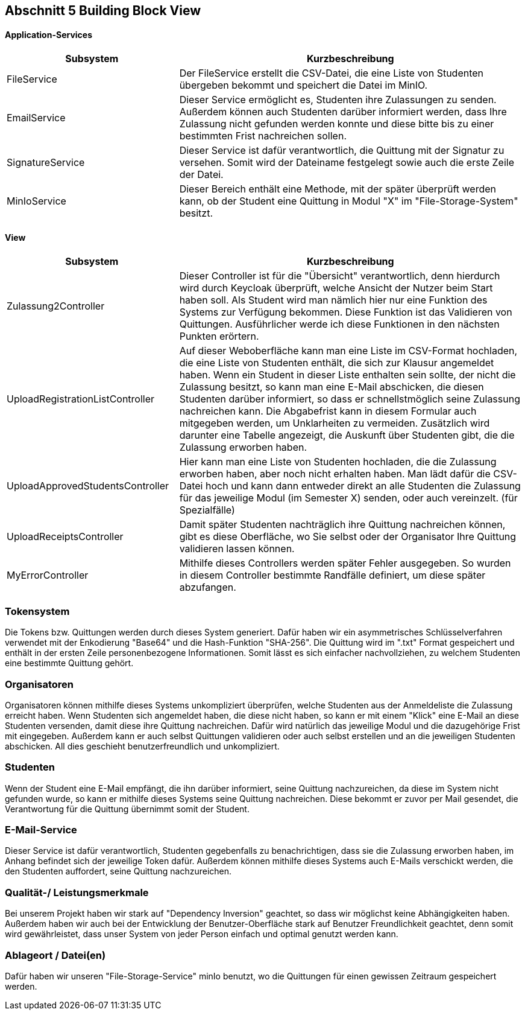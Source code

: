 == Abschnitt 5 Building Block View


==== Application-Services
[cols="1,2" options="header"]
|===
| Subsystem | Kurzbeschreibung
| FileService | Der FileService erstellt die CSV-Datei, die eine Liste von Studenten übergeben bekommt und speichert die Datei im MinIO.
| EmailService | Dieser Service ermöglicht es, Studenten ihre Zulassungen zu senden. Außerdem können auch
Studenten darüber informiert werden, dass Ihre Zulassung nicht gefunden werden konnte und diese bitte bis zu einer bestimmten Frist
nachreichen sollen.
| SignatureService | Dieser Service ist dafür verantwortlich, die Quittung mit der Signatur zu versehen.
Somit wird der Dateiname festgelegt sowie auch die erste Zeile der Datei.
| MinIoService | Dieser Bereich enthält eine Methode, mit der später überprüft werden kann, ob der Student eine Quittung in
Modul "X" im "File-Storage-System" besitzt.
|===

==== View
[cols="1,2" options="header"]
|===
| Subsystem | Kurzbeschreibung
| Zulassung2Controller | Dieser Controller ist für die "Übersicht" verantwortlich, denn
hierdurch wird durch Keycloak überprüft, welche Ansicht der Nutzer beim Start haben soll. Als Student wird man nämlich hier nur eine Funktion des Systems zur Verfügung bekommen.
Diese Funktion ist das Validieren von Quittungen. Ausführlicher  werde ich diese Funktionen in den nächsten Punkten erörtern.
| UploadRegistrationListController | Auf dieser Weboberfläche kann man eine Liste im CSV-Format hochladen, die eine Liste von Studenten enthält,
die sich zur Klausur angemeldet haben. Wenn ein Student in dieser Liste enthalten sein sollte, der nicht die Zulassung besitzt, so kann man eine E-Mail abschicken, die diesen Studenten darüber informiert, so dass er schnellstmöglich seine Zulassung nachreichen kann. Die Abgabefrist kann in diesem Formular auch mitgegeben werden, um Unklarheiten zu vermeiden.
Zusätzlich wird darunter eine Tabelle angezeigt, die Auskunft über Studenten gibt, die die Zulassung erworben haben.
| UploadApprovedStudentsController | Hier kann man eine Liste von Studenten hochladen, die die Zulassung erworben haben, aber noch nicht erhalten haben. Man lädt dafür die CSV-Datei hoch und kann dann entweder direkt an alle Studenten die Zulassung für das jeweilige Modul (im Semester X) senden, oder auch vereinzelt. (für Spezialfälle)
| UploadReceiptsController | Damit später Studenten nachträglich ihre Quittung nachreichen können, gibt es diese Oberfläche, wo Sie selbst oder der Organisator Ihre
Quittung validieren lassen können.
| MyErrorController | Mithilfe dieses Controllers werden später Fehler ausgegeben. So wurden in diesem Controller bestimmte Randfälle
definiert, um diese später abzufangen.
|===

=== Tokensystem
Die Tokens bzw. Quittungen werden durch dieses System generiert. Dafür haben wir ein asymmetrisches Schlüsselverfahren verwendet mit der
Enkodierung "Base64" und die Hash-Funktion "SHA-256".
Die Quittung wird im ".txt" Format gespeichert und enthält in der ersten Zeile personenbezogene Informationen. Somit lässt es sich einfacher nachvollziehen, zu welchem Studenten eine bestimmte Quittung gehört.

=== Organisatoren
Organisatoren können mithilfe dieses Systems unkompliziert überprüfen, welche Studenten aus der Anmeldeliste
die Zulassung erreicht haben. Wenn Studenten sich angemeldet haben, die diese nicht haben, so kann er mit einem "Klick" eine E-Mail
an diese Studenten versenden, damit diese ihre Quittung nachreichen. Dafür wird natürlich das jeweilige Modul und die dazugehörige
Frist mit eingegeben.
Außerdem kann er auch selbst Quittungen validieren oder auch selbst erstellen und an die jeweiligen Studenten abschicken.
All dies geschieht benutzerfreundlich und unkompliziert.

=== Studenten
Wenn der Student eine E-Mail empfängt, die ihn darüber informiert, seine Quittung nachzureichen, da diese im System nicht gefunden wurde, so kann
er mithilfe dieses Systems seine Quittung nachreichen. Diese bekommt er zuvor per Mail gesendet, die Verantwortung für die Quittung übernimmt
somit der Student.

=== E-Mail-Service
Dieser Service ist dafür verantwortlich, Studenten gegebenfalls zu benachrichtigen, dass sie die Zulassung erworben haben, im Anhang befindet sich der jeweilige Token dafür.
Außerdem können mithilfe dieses Systems auch E-Mails verschickt werden, die den Studenten auffordert, seine Quittung nachzureichen.

=== Qualität-/ Leistungsmerkmale
Bei unserem Projekt haben wir stark auf "Dependency Inversion" geachtet, so dass wir möglichst keine Abhängigkeiten haben. Außerdem
haben wir auch bei der Entwicklung der Benutzer-Oberfläche stark auf Benutzer Freundlichkeit geachtet, denn somit wird gewährleistet, dass unser
System von jeder Person einfach und optimal genutzt werden kann.

=== Ablageort / Datei(en)
Dafür haben wir unseren "File-Storage-Service" minIo benutzt, wo die Quittungen für einen gewissen Zeitraum gespeichert werden.
